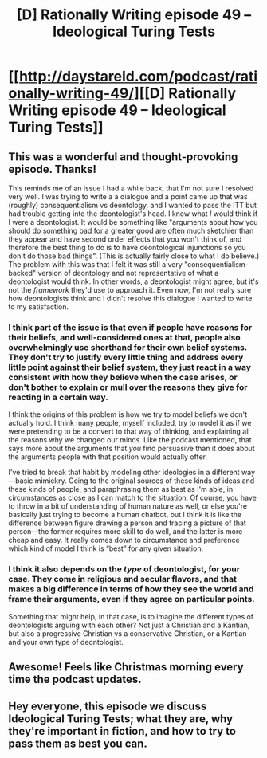 #+TITLE: [D] Rationally Writing episode 49 – Ideological Turing Tests

* [[http://daystareld.com/podcast/rationally-writing-49/][[D] Rationally Writing episode 49 – Ideological Turing Tests]]
:PROPERTIES:
:Author: DaystarEld
:Score: 25
:DateUnix: 1556403832.0
:DateShort: 2019-Apr-28
:END:

** This was a wonderful and thought-provoking episode. Thanks!

This reminds me of an issue I had a while back, that I'm not sure I resolved very well. I was trying to write a a dialogue and a point came up that was (roughly) consequentialism vs deontology, and I wanted to pass the ITT but had trouble getting into the deontologist's head. I knew what /I/ would think if I were a deontologist. It would be something like "arguments about how you should do something bad for a greater good are often much sketchier than they appear and have second order effects that you won't think of, and therefore the best thing to do is to have deontological injunctions so you don't do those bad things". (This is actually fairly close to what I do believe.) The problem with this was that I felt it was still a very "consequentialism-backed" version of deontology and not representative of what a deontologist would think. In other words, a deontologist might agree, but it's not the /framework/ they'd use to approach it. Even now, I'm not really sure how deontologists think and I didn't resolve this dialogue I wanted to write to my satisfaction.
:PROPERTIES:
:Author: tjhance
:Score: 9
:DateUnix: 1556409890.0
:DateShort: 2019-Apr-28
:END:

*** I think part of the issue is that even if people have reasons for their beliefs, and well-considered ones at that, people also overwhelmingly use shorthand for their own belief systems. They don't try to justify every little thing and address every little point against their belief system, they just react in a way consistent with how they believe when the case arises, or don't bother to explain or mull over the reasons they give for reacting in a certain way.

I think the origins of this problem is how we try to model beliefs we don't actually hold. I think many people, myself included, try to model it as if we were pretending to be a convert to that way of thinking, and explaining all the reasons why we changed our minds. Like the podcast mentioned, that says more about the arguments that /you/ find persuasive than it does about the arguments people with that position would actually offer.

I've tried to break that habit by modeling other ideologies in a different way---basic mimickry. Going to the original sources of these kinds of ideas and these kinds of people, and paraphrasing them as best as I'm able, in circumstances as close as I can match to the situation. Of course, you have to throw in a bit of understanding of human nature as well, or else you're basically just trying to become a human chatbot, but I think it is like the difference between figure drawing a person and tracing a picture of that person---the former requires more skill to do well, and the latter is more cheap and easy. It really comes down to circumstance and preference which kind of model I think is “best” for any given situation.
:PROPERTIES:
:Author: GrafZeppelin127
:Score: 9
:DateUnix: 1556416902.0
:DateShort: 2019-Apr-28
:END:


*** I think it also depends on the /type/ of deontologist, for your case. They come in religious and secular flavors, and that makes a big difference in terms of how they see the world and frame their arguments, even if they agree on particular points.

Something that might help, in that case, is to imagine the different types of deontologists arguing with each other? Not just a Christian and a Kantian, but also a progressive Christian vs a conservative Christian, or a Kantian and your own type of deontologist.
:PROPERTIES:
:Author: DaystarEld
:Score: 3
:DateUnix: 1556498839.0
:DateShort: 2019-Apr-29
:END:


** Awesome! Feels like Christmas morning every time the podcast updates.
:PROPERTIES:
:Author: GrafZeppelin127
:Score: 4
:DateUnix: 1556405366.0
:DateShort: 2019-Apr-28
:END:


** Hey everyone, this episode we discuss Ideological Turing Tests; what they are, why they're important in fiction, and how to try to pass them as best you can.
:PROPERTIES:
:Author: DaystarEld
:Score: 3
:DateUnix: 1556403854.0
:DateShort: 2019-Apr-28
:END:
